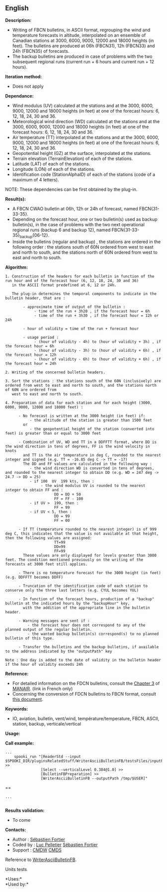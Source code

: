 ** English















*Description:*

- Writing of FBCN bulletins, in ASCII format, regrouping the wind and
  temperature forecasts in altitude, interpolated on an ensemble of
  Canadian stations at 3000, 6000, 9000, 12000 and 18000 heights (in
  feet). The bulletins are produced at 06h (FBCN31), 12h (FBCN33) and
  24h (FBCN35) of forecasts.
- The backup bulletins are produced in case of problems with the two
  subsequent regional runs (current run + 6 hours and current run + 12
  hours).

*Iteration method:*

- Does not apply

*Dependance:*

- Wind modulus (UV) calculated at the stations and at the 3000, 6000,
  9000, 12000 and 18000 heights (in feet) at one of the forecast hours:
  6, 12, 18, 24, 30 and 36.
- Meteorological wind direction (WD) calculated at the stations and at
  the 3000, 6000, 9000, 12000 and 18000 heights (in feet) at one of the
  forecast hours: 6, 12, 18, 24, 30 and 36.
- Air temperature (TT) interpolated at the stations and at the 3000,
  6000, 9000, 12000 and 18000 heights (in feet) at one of the forecast
  hours: 6, 12, 18, 24, 30 and 36.
- Geopotential height (GZ) at the surface, interpolated at the stations.
- Terrain elevation (TerrainElevation) of each of the stations.
- Latitude (LAT) of each of the stations.
- Longitude (LON) of each of the stations.
- Identification code (StationAlphaID) of each of the stations (code of
  a maximum of 4 letters).

NOTE: These dependencies can be first obtained by the
 plug-in.

*Result(s):*

- A FBCN CWAO bulletin at 06h, 12h or 24h of forecast, named
  FBCN{31-33-35}.
- Depending on the forecast hour, one or two bulletin(s) used as backup
  bulletin(s), in the case of problems with the two next operational
  regional runs (backup 6 and backup 12), named
  FBCN{31-33-35}_backup{06-12}.
- Inside the bulletins (regular and backup) , the stations are ordered
  in the following order : the stations south of 60N ordered from west
  to east and north to south, and the stations north of 60N ordered from
  west to east and north to south.

*Algorithm:*

#+begin_example
  1. Construction of the headers for each bulletin in function of the run hour and of the forecast hour (6, 12, 18, 24, 30 and 36)
     in the ASCII format predefined at 6, 12 or 24h.

     The plug-in determines the temporal components to indicate in the bulletin header, that are :

          - approximate time of output of the bulletin :
               - time of the run + 3h20 , if the forecast hour = 6h
               - time of the run + 3h30 , if the forecast hour = 12h or 24h

          - hour of validity = time of the run + forecast hour

          - usage period :
               - (hour of validity - 4h) to (hour of validity + 3h) , if the forecast hour = 6h
               - (hour of validity - 3h) to (hour of validity + 6h) , if the forecast hour = 12h
               - (hour of validity - 6h) to (hour of validity + 6h) , if the forecast hour = 24h

  2. Writing of the concerned bulletin headers.

  3. Sort the stations : the stations south of the 60N (inclusively) are ordered from west to east and north to south, and the stations north of 60N are ordered from
     west to east and north to south.

  4. Preparation of data for each station and for each height (3000, 6000, 9000, 12000 and 18000 feet) :

        - No forecast is written at the 3000 height (in feet) if:
             - the altitude of the station is greater than 1500 feet
          or
             - the geopotential height of the station (converted into feet) is greater than or equal to 3000 feet

        - Combination of UV, WD and TT in a DDFFTT format, where DD is the wind direction in tens of degrees, FF is the wind velocity in knots
          and TT is the air temperature in deg C, rounded to the nearest integer and signed (e.g. TT = -16.85 deg C -> TT = -17)
          The DD and FF values are calculated in the following way :
             - the wind direction WD is converted in tens of degrees, and rounded to the nearest integer to obtain DD (e.g. WD = 247 deg -> 24.7 -> DD = 25)
             - if 100  UV  199 kts, then :
                  - the wind modulus UV is rounded to the nearest integer to obtain FF and :
                        DD = DD + 50
                        FF = FF - 100
             - if UV >  199, then :
                        FF = 99
             - if UV < 5, then :
                        DD = 99
                        FF = 00

        - If TT (temperature rounded to the nearest integer) is of 999 deg C, this indicates that the value is not available at that height, then the following values are assigned:
                        TT=99
                        DD=99
                        FF=99
          These values are only displayed for levels greater than 3000 feet. The condition mentioned previously on the writing of the forecasts at 3000 feet still applies.

        - There is no temperature forecast for the 3000 height (in feet) (e.g. DDFFTT becomes DDFF)

        - Truncation of the identification code of each station to conserve only the three last letters (e.g. CYUL becomes YUL)

        - In function of the forecast hours, production of a "backup" bulletin at the indicated hours by the "backupHour" key,
          with the addition of the appropriate line in the bulletin header.

        - Warning messages are sent if :
            - the forecast hour does not correspond to any of the planned output of the regular bulletin.
            - the wanted backup bulletin(s) correspond(s) to no planned bulletin of this type.

        - Transfer the bulletins and the backup bulletins, if available to the address indicated by the "outputPath" key

  Note : One day is added to the date of validity in the bulletin header if the hour of validity exceeds 24h
#+end_example

*Reference:*

- For detailed information on the FDCN bulletins, consult the
  [[http://www.msc-smc.ec.gc.ca/msb/manuals/manair/pdf/french/chap3_f.pdf][Chapter
  3]] of
  [[http://www.msc-smc.ec.gc.ca/msb/manuals/manair/html/PDFMenu_f.cfm][MANAIR]].
  (link in French only)\\
- Concerning the conversion of FDCN bulletins to FBCN format, consult
  [[https://wiki.cmc.ec.gc.ca/images/2/23/Spooki_-_Conversion_FD-FB.doc][this
  document]].

*Keywords:*

- IO, aviation, bulletin, vent/wind, température/temperature, FBCN,
  ASCII, station, backup, verticale/vertical

*Usage:*

*Call example:* 

#+begin_example
          ...
              spooki_run "[ReaderStd --input  $SPOOKI_DIR/pluginsRelatedStuff/WriterAsciiBulletinFB/testsFiles/inputFile.std] >>
                          [Select --verticalLevel 0.384@1.0] >>
                          [BulletinFBPreparation] >>
                          [WriterAsciiBulletinFB --outputPath /tmp/$USER]"
#+end_example

==

#+begin_example
          ...
      
#+end_example

*Results validation:*

- To come

*Contacts:*

- Author : [[https://wiki.cmc.ec.gc.ca/wiki/User:Fortiers][Sébastien
  Fortier]]
- Coded by : [[https://wiki.cmc.ec.gc.ca/wiki/User:Pelletierl][Luc
  Pelletier]] [[https://wiki.cmc.ec.gc.ca/wiki/User:Fortiers][Sébastien
  Fortier]]
- Support : [[https://wiki.cmc.ec.gc.ca/wiki/CMDW][CMDW]]
  [[https://wiki.cmc.ec.gc.ca/wiki/CMDS][CMDS]]

Reference to
[[file:WriterAsciiBulletinFB_8cpp.html][WriterAsciiBulletinFB]].

Units tests



*Uses:*\\

*Used by:*\\



  

